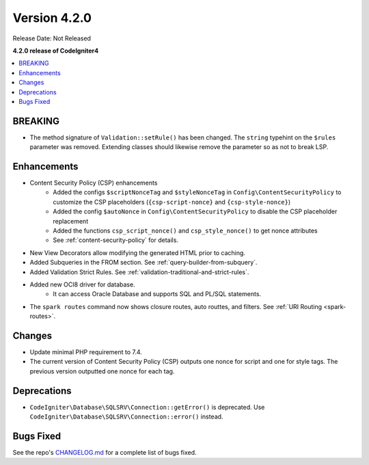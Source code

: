 Version 4.2.0
#############

Release Date: Not Released

**4.2.0 release of CodeIgniter4**

.. contents::
    :local:
    :depth: 2

BREAKING
********

- The method signature of ``Validation::setRule()`` has been changed. The ``string`` typehint on the ``$rules`` parameter was removed. Extending classes should likewise remove the parameter so as not to break LSP.


Enhancements
************

- Content Security Policy (CSP) enhancements
    - Added the configs ``$scriptNonceTag`` and ``$styleNonceTag`` in  ``Config\ContentSecurityPolicy`` to customize the CSP placeholders (``{csp-script-nonce}`` and ``{csp-style-nonce}``)
    - Added the config ``$autoNonce`` in ``Config\ContentSecurityPolicy`` to disable the CSP placeholder replacement
    - Added the functions ``csp_script_nonce()`` and ``csp_style_nonce()`` to get nonce attributes
    - See :ref:`content-security-policy` for details.
- New View Decorators allow modifying the generated HTML prior to caching.
- Added Subqueries in the FROM section. See :ref:`query-builder-from-subquery`.
- Added Validation Strict Rules. See :ref:`validation-traditional-and-strict-rules`.
- Added new OCI8 driver for database.
    - It can access Oracle Database and supports SQL and PL/SQL statements.
- The ``spark routes`` command now shows closure routes, auto routtes, and filters. See :ref:`URI Routing <spark-routes>`.

Changes
*******

- Update minimal PHP requirement to 7.4.
- The current version of Content Security Policy (CSP) outputs one nonce for script and one for style tags. The previous version outputted one nonce for each tag.

Deprecations
************

- ``CodeIgniter\Database\SQLSRV\Connection::getError()`` is deprecated. Use ``CodeIgniter\Database\SQLSRV\Connection::error()`` instead.

Bugs Fixed
**********

See the repo's `CHANGELOG.md <https://github.com/codeigniter4/CodeIgniter4/blob/develop/CHANGELOG.md>`_ for a complete list of bugs fixed.
